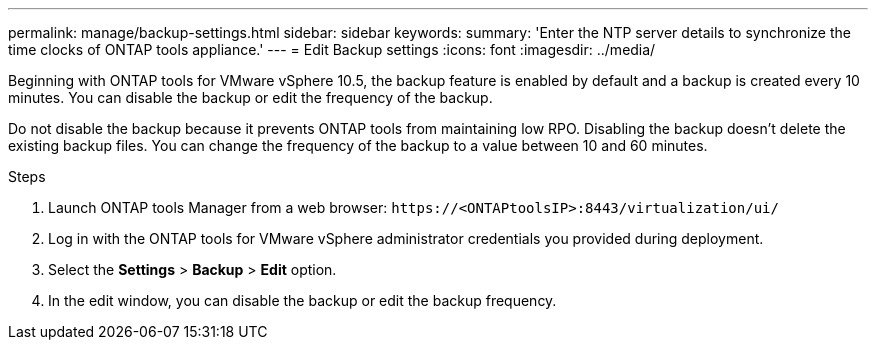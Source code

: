 ---
permalink: manage/backup-settings.html
sidebar: sidebar
keywords:
summary: 'Enter the NTP server details to synchronize the time clocks of ONTAP tools appliance.'
---
= Edit Backup settings
:icons: font
:imagesdir: ../media/

[.lead]
Beginning with ONTAP tools for VMware vSphere 10.5, the backup feature is enabled by default and a backup is created every 10 minutes. You can disable the backup or edit the frequency of the backup. 

Do not disable the backup because it prevents ONTAP tools from maintaining low RPO. Disabling the backup doesn't delete the existing backup files.
You can change the frequency of the backup to a value between 10 and 60 minutes.
// OTVDOC-256 jira updated note removed for JIRA OTVDOC-290

//10.5 backup updates
.Steps

. Launch ONTAP tools Manager from a web browser: `\https://<ONTAPtoolsIP>:8443/virtualization/ui/` 
. Log in with the ONTAP tools for VMware vSphere administrator credentials you provided during deployment. 
. Select the *Settings* > *Backup* > *Edit* option.
. In the edit window, you can disable the backup or edit the backup frequency.

